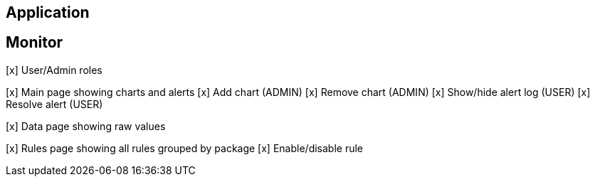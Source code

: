 
== Application


== Monitor

[x] User/Admin roles

[x] Main page showing charts and alerts
	[x] Add chart (ADMIN)
	[x] Remove chart (ADMIN)
	[x] Show/hide alert log (USER)
	[x] Resolve alert (USER)

[x] Data page showing raw values

[x] Rules page showing all rules grouped by package
	[x] Enable/disable rule
